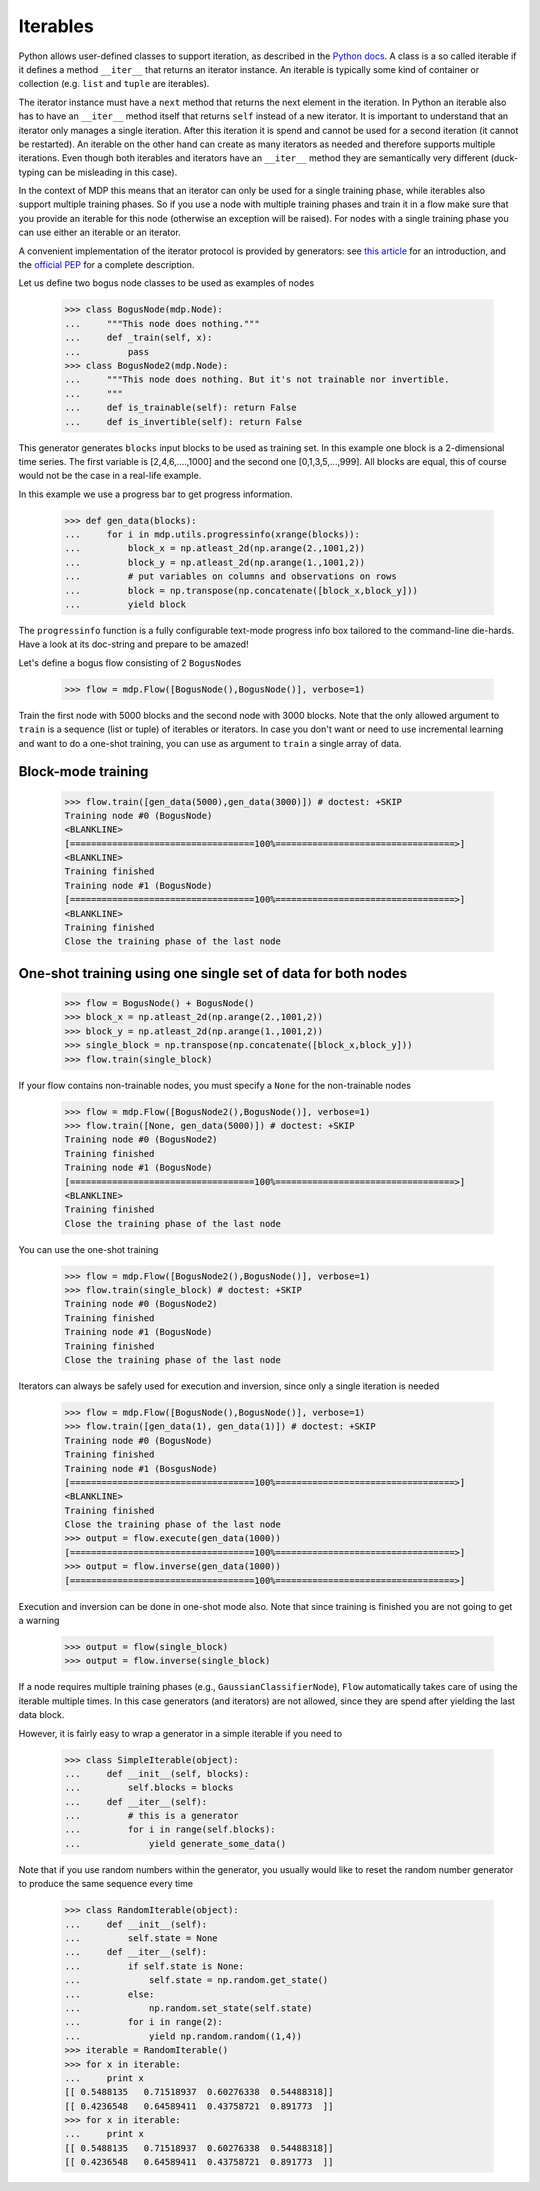 .. _iterables:

=========
Iterables
=========

Python allows user-defined classes to support iteration,
as described in the `Python docs 
<http://docs.python.org/library/stdtypes.html#iterator-types>`_. A class is a 
so called iterable if it defines a method ``__iter__`` that returns an 
iterator instance. An iterable is typically some kind of container or 
collection (e.g. ``list`` and ``tuple`` are iterables).

The iterator instance must have a ``next`` method that returns the next 
element in the iteration. In Python an iterable also has to have an 
``__iter__`` method itself that returns ``self`` instead of a new iterator. 
It is important to understand that an iterator only manages a single iteration. 
After this iteration it is spend and cannot be used for a second iteration 
(it cannot be restarted). An iterable on the other hand can create as many 
iterators as needed and therefore supports multiple iterations. Even though 
both iterables and iterators have an ``__iter__`` method they are 
semantically very different (duck-typing can be misleading in this case).

In the context of MDP this means that an iterator can only be used for a 
single training phase, while iterables also support multiple training phases. 
So if you use a node with multiple training phases and train it in a flow 
make sure that you provide an iterable for this node (otherwise an exception 
will be raised). For nodes with a single training phase you can use 
either an iterable or an iterator.

A convenient implementation of the iterator protocol is provided
by generators:
see `this article <http://linuxgazette.net/100/pramode.html>`_ for an
introduction, and the
`official PEP <http://www.python.org/peps/pep-0255.html>`_ for a
complete description.

Let us define two bogus node classes to be used as examples of nodes

    >>> class BogusNode(mdp.Node):
    ...     """This node does nothing."""
    ...     def _train(self, x):
    ...         pass
    >>> class BogusNode2(mdp.Node):
    ...     """This node does nothing. But it's not trainable nor invertible.
    ...     """
    ...     def is_trainable(self): return False
    ...     def is_invertible(self): return False

This generator generates ``blocks`` input blocks to be used as training set.
In this example one block is a 2-dimensional time series. The first variable
is [2,4,6,....,1000] and the second one [0,1,3,5,...,999].
All blocks are equal, this of course would not be the case in a real-life
example.

In this example we use a progress bar to get progress information.

    >>> def gen_data(blocks):
    ...     for i in mdp.utils.progressinfo(xrange(blocks)):
    ...         block_x = np.atleast_2d(np.arange(2.,1001,2))
    ...         block_y = np.atleast_2d(np.arange(1.,1001,2))
    ...         # put variables on columns and observations on rows
    ...         block = np.transpose(np.concatenate([block_x,block_y]))
    ...         yield block

The ``progressinfo`` function is a fully configurable text-mode
progress info box tailored to the command-line die-hards. Have a look
at its doc-string and prepare to be amazed!

Let's define a bogus flow consisting of 2 ``BogusNode``\ s

    >>> flow = mdp.Flow([BogusNode(),BogusNode()], verbose=1)

Train the first node with 5000 blocks and the second node with 3000 blocks. 
Note that the only allowed argument to ``train`` is a sequence (list or 
tuple) of iterables or iterators. In case you don't want or need to use 
incremental learning and want to do a one-shot training, you can use as 
argument to ``train`` a single array of data.

Block-mode training
-------------------

    >>> flow.train([gen_data(5000),gen_data(3000)]) # doctest: +SKIP
    Training node #0 (BogusNode)
    <BLANKLINE>
    [===================================100%==================================>]  
    <BLANKLINE>
    Training finished
    Training node #1 (BogusNode)
    [===================================100%==================================>]  
    <BLANKLINE>
    Training finished
    Close the training phase of the last node

One-shot training using one single set of data for both nodes
-------------------------------------------------------------

    >>> flow = BogusNode() + BogusNode()
    >>> block_x = np.atleast_2d(np.arange(2.,1001,2))
    >>> block_y = np.atleast_2d(np.arange(1.,1001,2))
    >>> single_block = np.transpose(np.concatenate([block_x,block_y]))
    >>> flow.train(single_block)

If your flow contains non-trainable nodes, you must specify a ``None``
for the non-trainable nodes

    >>> flow = mdp.Flow([BogusNode2(),BogusNode()], verbose=1)
    >>> flow.train([None, gen_data(5000)]) # doctest: +SKIP
    Training node #0 (BogusNode2)
    Training finished
    Training node #1 (BogusNode)
    [===================================100%==================================>]  
    <BLANKLINE>
    Training finished
    Close the training phase of the last node

You can use the one-shot training

    >>> flow = mdp.Flow([BogusNode2(),BogusNode()], verbose=1)
    >>> flow.train(single_block) # doctest: +SKIP
    Training node #0 (BogusNode2)
    Training finished
    Training node #1 (BogusNode)
    Training finished
    Close the training phase of the last node

Iterators can always be safely used for execution and inversion, since only a 
single iteration is needed

    >>> flow = mdp.Flow([BogusNode(),BogusNode()], verbose=1)
    >>> flow.train([gen_data(1), gen_data(1)]) # doctest: +SKIP
    Training node #0 (BogusNode)
    Training finished
    Training node #1 (BosgusNode)
    [===================================100%==================================>]  
    <BLANKLINE>
    Training finished
    Close the training phase of the last node
    >>> output = flow.execute(gen_data(1000))
    [===================================100%==================================>]  
    >>> output = flow.inverse(gen_data(1000))
    [===================================100%==================================>]  

Execution and inversion can be done in one-shot mode also. Note that
since training is finished you are not going to get a warning

    >>> output = flow(single_block)
    >>> output = flow.inverse(single_block)

If a node requires multiple training phases (e.g., 
``GaussianClassifierNode``), ``Flow`` automatically takes care of using the 
iterable multiple times. In this case generators (and iterators) are not 
allowed, since they are spend after yielding the last data block.

However, it is fairly easy to wrap a generator in a simple iterable if you need to

    >>> class SimpleIterable(object):
    ...     def __init__(self, blocks):
    ...         self.blocks = blocks
    ...     def __iter__(self):
    ...         # this is a generator
    ...         for i in range(self.blocks):
    ...             yield generate_some_data()

Note that if you use random numbers within the generator, you usually
would like to reset the random number generator to produce the
same sequence every time

    >>> class RandomIterable(object):
    ...     def __init__(self):
    ...         self.state = None
    ...     def __iter__(self):
    ...         if self.state is None:
    ...             self.state = np.random.get_state()
    ...         else:
    ...             np.random.set_state(self.state)
    ...         for i in range(2):
    ...             yield np.random.random((1,4))
    >>> iterable = RandomIterable()
    >>> for x in iterable:
    ...     print x
    [[ 0.5488135   0.71518937  0.60276338  0.54488318]]
    [[ 0.4236548   0.64589411  0.43758721  0.891773  ]]
    >>> for x in iterable:
    ...     print x
    [[ 0.5488135   0.71518937  0.60276338  0.54488318]]
    [[ 0.4236548   0.64589411  0.43758721  0.891773  ]]
